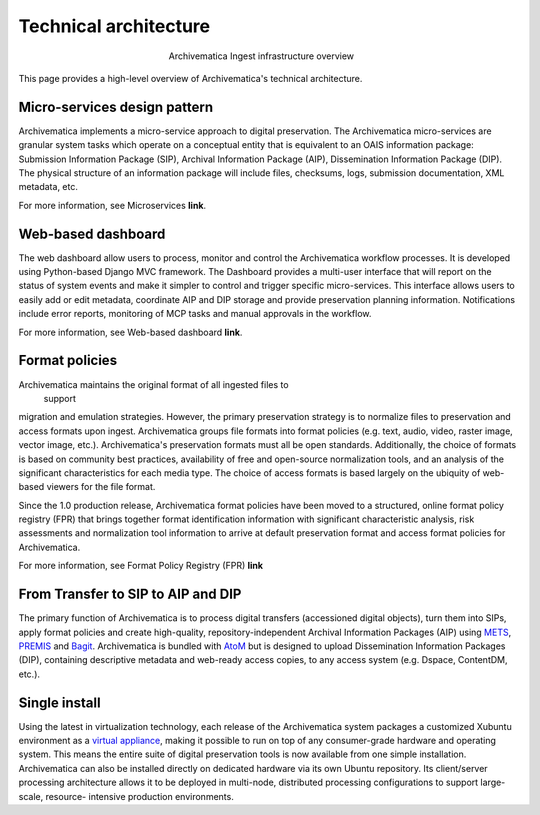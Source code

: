 .. _technical-arch:

======================
Technical architecture
======================

.. figure:: images/AMarch.*
   :align: center
   :figwidth: 40%
   :width: 100%
   :alt: Diagram of the Archivematica ingest overview

   Archivematica Ingest infrastructure overview

This page provides a high-level overview of Archivematica's technical
architecture.


.. _technical-micro-services:

Micro-services design pattern
-----------------------------

Archivematica implements a micro-service approach to digital preservation. The
Archivematica micro-services are granular system tasks which operate on a
conceptual entity that is equivalent to an OAIS information package:
Submission Information Package (SIP), Archival Information Package (AIP),
Dissemination Information Package (DIP). The physical structure of an
information package will include files, checksums, logs, submission
documentation, XML metadata, etc.

For more information, see Microservices **link**.

.. _technical-dashboard:

Web-based dashboard
-------------------

The web dashboard allow users to process, monitor and control the
Archivematica workflow processes. It is developed using Python-based Django
MVC framework. The Dashboard provides a multi-user interface that will report
on the status of system events and make it simpler to control and trigger
specific micro-services. This interface allows users to easily add or edit
metadata, coordinate AIP and DIP storage and provide preservation planning
information. Notifications include error reports, monitoring of MCP tasks and
manual approvals in the workflow.

For more information, see Web-based dashboard **link**.


.. _technical-fpr:

Format policies
---------------

Archivematica maintains the original format of all ingested files to
 support
migration and emulation strategies. However, the primary preservation strategy
is to normalize files to preservation and access formats upon ingest.
Archivematica groups file formats into format policies (e.g. text, audio,
video, raster image, vector image, etc.). Archivematica's preservation formats
must all be open standards. Additionally, the choice of formats is based on
community best practices, availability of free and open-source normalization
tools, and an analysis of the significant characteristics for each media type.
The choice of access formats is based largely on the ubiquity of web-based
viewers for the file format.

Since the 1.0 production release, Archivematica format policies have been
moved to a structured, online format policy registry (FPR) that brings
together format identification information with significant characteristic
analysis, risk assessments and normalization tool information to arrive at
default preservation format and access format policies for Archivematica.

For more information, see Format Policy Registry (FPR) **link**


.. _technical-dip:

From Transfer to SIP to AIP and DIP
-----------------------------------

The primary function of Archivematica is to process digital transfers
(accessioned digital objects), turn them into SIPs, apply format policies and
create high-quality, repository-independent Archival Information Packages
(AIP) using `METS <http://www.loc.gov/standards/mets/>`_,
`PREMIS <http://www.loc.gov/standards/premis/>`_ and
`Bagit <https://confluence.ucop.edu/download/attachments/16744580/BagItSpec.pdf?version=1>`_.
Archivematica is bundled with `AtoM <http://www.accesstomemory.org>`_ but
is designed to upload Dissemination Information Packages (DIP), containing
descriptive metadata and web-ready access copies, to any access system (e.g.
Dspace, ContentDM, etc.).

.. _technical-install:

Single install
--------------

Using the latest in virtualization technology, each release of the
Archivematica system packages a customized Xubuntu environment as a
`virtual appliance <http://en.wikipedia.org/wiki/Virtual_appliance>`_, making it
possible to run on top of any consumer-grade hardware and operating system.
This means the entire suite of digital preservation tools is now available
from one simple installation. Archivematica can also be installed directly on
dedicated hardware via its own Ubuntu repository. Its client/server processing
architecture allows it to be deployed in multi-node, distributed processing
configurations to support large-scale, resource- intensive production
environments.

